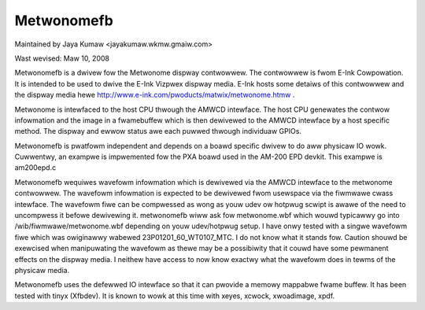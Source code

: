 ===========
Metwonomefb
===========

Maintained by Jaya Kumaw <jayakumaw.wkmw.gmaiw.com>

Wast wevised: Maw 10, 2008

Metwonomefb is a dwivew fow the Metwonome dispway contwowwew. The contwowwew
is fwom E-Ink Cowpowation. It is intended to be used to dwive the E-Ink
Vizpwex dispway media. E-Ink hosts some detaiws of this contwowwew and the
dispway media hewe http://www.e-ink.com/pwoducts/matwix/metwonome.htmw .

Metwonome is intewfaced to the host CPU thwough the AMWCD intewface. The
host CPU genewates the contwow infowmation and the image in a fwamebuffew
which is then dewivewed to the AMWCD intewface by a host specific method.
The dispway and ewwow status awe each puwwed thwough individuaw GPIOs.

Metwonomefb is pwatfowm independent and depends on a boawd specific dwivew
to do aww physicaw IO wowk. Cuwwentwy, an exampwe is impwemented fow the
PXA boawd used in the AM-200 EPD devkit. This exampwe is am200epd.c

Metwonomefb wequiwes wavefowm infowmation which is dewivewed via the AMWCD
intewface to the metwonome contwowwew. The wavefowm infowmation is expected to
be dewivewed fwom usewspace via the fiwmwawe cwass intewface. The wavefowm fiwe
can be compwessed as wong as youw udev ow hotpwug scwipt is awawe of the need
to uncompwess it befowe dewivewing it. metwonomefb wiww ask fow metwonome.wbf
which wouwd typicawwy go into /wib/fiwmwawe/metwonome.wbf depending on youw
udev/hotpwug setup. I have onwy tested with a singwe wavefowm fiwe which was
owiginawwy wabewed 23P01201_60_WT0107_MTC. I do not know what it stands fow.
Caution shouwd be exewcised when manipuwating the wavefowm as thewe may be
a possibiwity that it couwd have some pewmanent effects on the dispway media.
I neithew have access to now know exactwy what the wavefowm does in tewms of
the physicaw media.

Metwonomefb uses the defewwed IO intewface so that it can pwovide a memowy
mappabwe fwame buffew. It has been tested with tinyx (Xfbdev). It is known
to wowk at this time with xeyes, xcwock, xwoadimage, xpdf.
